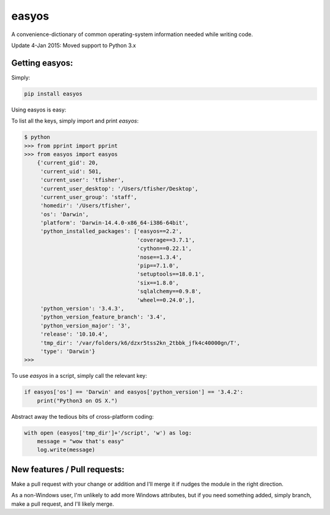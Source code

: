 easyos
======

A convenience-dictionary of common operating-system information needed while writing code.

Update 4-Jan 2015: Moved support to Python 3.x

Getting easyos:
---------------

Simply:

.. code-block:: bash

    pip install easyos

Using easyos is easy:

To list all the keys, simply import and print `easyos`:

.. code-block:: python

    $ python
    >>> from pprint import pprint
    >>> from easyos import easyos
	{'current_gid': 20,
	 'current_uid': 501,
	 'current_user': 'tfisher',
	 'current_user_desktop': '/Users/tfisher/Desktop',
	 'current_user_group': 'staff',
	 'homedir': '/Users/tfisher',
	 'os': 'Darwin',
	 'platform': 'Darwin-14.4.0-x86_64-i386-64bit',
	 'python_installed_packages': ['easyos==2.2',
	                               'coverage==3.7.1',
	                               'cython==0.22.1',
	                               'nose==1.3.4',
	                               'pip==7.1.0',
	                               'setuptools==18.0.1',
	                               'six==1.8.0',
	                               'sqlalchemy==0.9.8',
	                               'wheel==0.24.0',],
	 'python_version': '3.4.3',
	 'python_version_feature_branch': '3.4',
	 'python_version_major': '3',
	 'release': '10.10.4',
	 'tmp_dir': '/var/folders/k6/dzxr5tss2kn_2tbbk_jfk4c40000gn/T',
	 'type': 'Darwin'}
    >>>

To use `easyos` in a script, simply call the relevant key:

.. code-block:: python

    if easyos['os'] == 'Darwin' and easyos['python_version'] == '3.4.2':
        print("Python3 on OS X.")


Abstract away the tedious bits of cross-platform coding:

.. code-block:: python

    with open (easyos['tmp_dir']+'/script', 'w') as log:
        message = "wow that's easy"
        log.write(message)


New features / Pull requests:
-----------------------------

Make a pull request with your change or addition and I'll merge it if nudges the module in the right direction.

As a non-Windows user, I'm unlikely to add more Windows attributes, but if you need something added, simply branch, make a pull request, and I'll likely merge.
